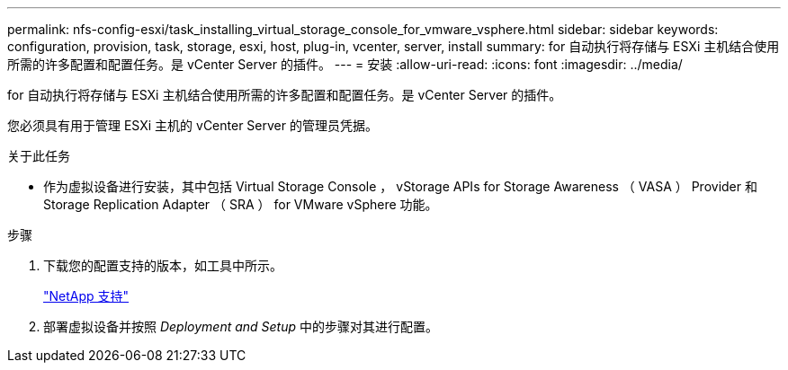 ---
permalink: nfs-config-esxi/task_installing_virtual_storage_console_for_vmware_vsphere.html 
sidebar: sidebar 
keywords: configuration, provision, task, storage, esxi, host, plug-in, vcenter, server, install 
summary: for 自动执行将存储与 ESXi 主机结合使用所需的许多配置和配置任务。是 vCenter Server 的插件。 
---
= 安装
:allow-uri-read: 
:icons: font
:imagesdir: ../media/


[role="lead"]
for 自动执行将存储与 ESXi 主机结合使用所需的许多配置和配置任务。是 vCenter Server 的插件。

您必须具有用于管理 ESXi 主机的 vCenter Server 的管理员凭据。

.关于此任务
* 作为虚拟设备进行安装，其中包括 Virtual Storage Console ， vStorage APIs for Storage Awareness （ VASA ） Provider 和 Storage Replication Adapter （ SRA ） for VMware vSphere 功能。


.步骤
. 下载您的配置支持的版本，如工具中所示。
+
https://mysupport.netapp.com/site/global/dashboard["NetApp 支持"]

. 部署虚拟设备并按照 _Deployment and Setup_ 中的步骤对其进行配置。

